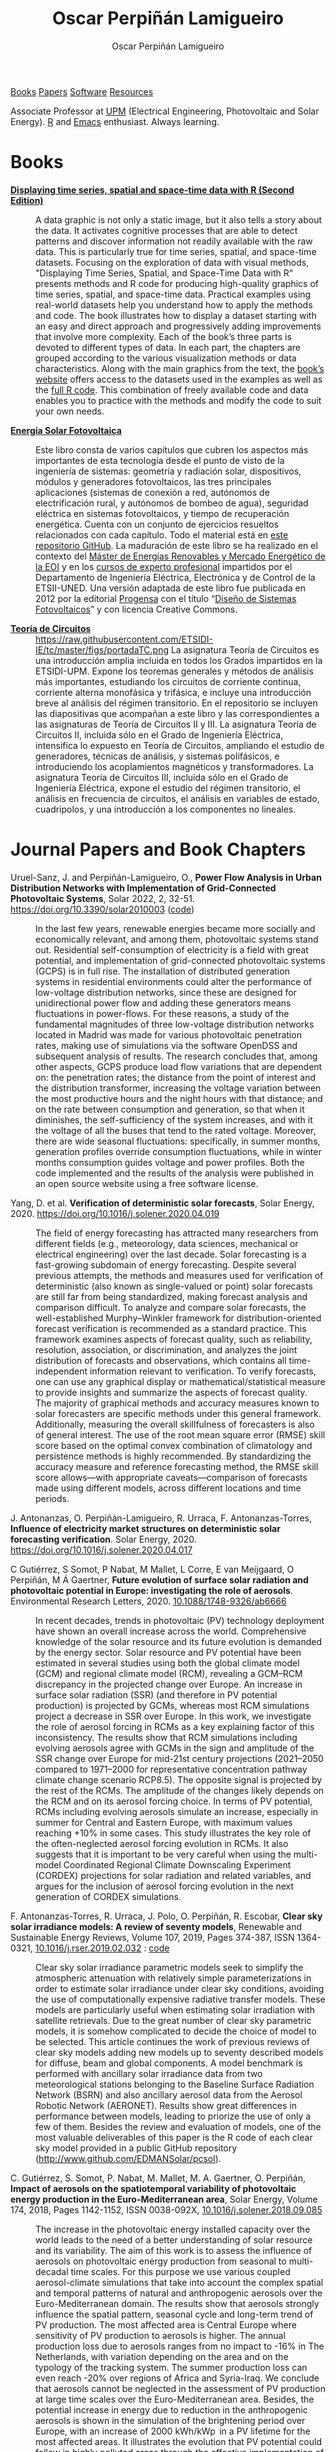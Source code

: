 #+DESCRIPTION: My Webpage
#+TITLE: Oscar Perpiñán Lamigueiro
#+AUTHOR: Oscar Perpiñán Lamigueiro
#+OPTIONS:   num:nil toc:nil ^:nil
#+BIND: org-html-postamble nil
#+OPTIONS: html-style:nil
#+HTML_HEAD: <link rel="stylesheet" type="text/css" href="styles.css" />
#+HTML_HEAD: <META NAME="viewport" CONTENT="width=device-width, initial-scale=1">
#+HTML_HEAD: <link rel="icon" type="image/ico" href="favicon.ico">
#+HTML_HEAD: <script> (function(i,s,o,g,r,a,m){i['GoogleAnalyticsObject']=r;i[r]=i[r]||function(){(i[r].q=i[r].q||[]).push(arguments)},i[r].l=1*new Date();a=s.createElement(o),  m=s.getElementsByTagName(o)[0];a.async=1;a.src=g;m.parentNode.insertBefore(a,m)   })(window,document,'script','//www.google-analytics.com/analytics.js','ga');  ga('create', 'UA-57343741-1', 'auto');  ga('send', 'pageview');</script>

#+BEGIN_header
[[https://oscarperpinan.github.io/#books][Books]] [[https://oscarperpinan.github.io/#papers][Papers]] [[https://oscarperpinan.github.io/#software][Software]] [[https://oscarperpinan.github.io/#resources][Resources]]

Associate Professor at [[http://www.etsidi.upm.es/ETSIDI][UPM]] (Electrical Engineering, Photovoltaic and Solar Energy). [[http://www.r-project.org/][R]] and [[http://www.gnu.org/software/emacs/][Emacs]] enthusiast. Always learning.

#+BEGIN_EXPORT html
<a href="https://github.com/oscarperpinan/"><span class="icon-github"></span></a>
<a href="http://scholar.google.es/citations?user=FvyzSYIAAAAJ"><span class="icon-google"></span></a>
<a href="http://stackoverflow.com/users/964866/oscar-perpinan"><span class="icon-stackoverflow"></span></a>
<a href="https://twitter.com/oscarperpinan"><span class="icon-twitter"></span></a>
<a href="http://procomun.wordpress.com"><span class="icon-wordpress"></span></a>
<a href="mailto:&#111;&#115;&#099;&#097;&#114;&#046;&#112;&#101;&#114;&#112;&#105;&#110;&#097;&#110;&#064;&#117;&#112;&#109;&#046;&#101;&#115;"><span class="icon-mail"></span></a>
#+END_EXPORT
#+END_header

* Books
  :PROPERTIES:
  :CUSTOM_ID: books
  :END:

- [[https://oscarperpinan.github.io/bookvis/][*Displaying time series, spatial and space-time data with R (Second Edition)*]] ::
  #+ATTR_HTML: :height 180
  [[https://www.crcpress.com/Displaying-Time-Series-Spatial-and-Space-Time-Data-with-R-Second-Edition/Lamigueiro/p/book/9781138089983][http://images.tandf.co.uk/common/jackets/weblarge/978113808/9781138089983.jpg]] A data graphic is not only a static image, but it also tells a story about the data. It activates cognitive processes that are able to detect patterns and discover information not readily available with the raw data. This is particularly true for time series, spatial, and space-time datasets. Focusing on the exploration of data with visual methods, "Displaying Time Series, Spatial, and Space-Time Data with R" presents methods and R code for producing high-quality graphics of time series, spatial, and space-time data. Practical examples using real-world datasets help you understand how to apply the methods and code.  The book illustrates how to display a dataset starting with an easy and direct approach and progressively adding improvements that involve more complexity. Each of the book’s three parts is devoted to different types of data. In each part, the chapters are grouped according to the various visualization methods or data characteristics. Along with the main graphics from the text, the [[https://oscarperpinan.github.io/bookvis][book’s website]] offers access to the datasets used in the examples as well as the [[https://github.com/oscarperpinan/bookvis][full R code]]. This combination of freely available code and data enables you to practice with the methods and modify the code to suit your own needs.


- [[https://oscarperpinan.github.io/esf][*Energía Solar Fotovoltaica*]] ::
     #+ATTR_HTML: :height 160
     [[https://raw.githubusercontent.com/oscarperpinan/esf/master/figs/portadaESF.png]] Este libro consta de varios capítulos que cubren los aspectos más importantes de esta tecnología desde el punto de visto de la ingeniería de sistemas: geometría y radiación solar, dispositivos, módulos y generadores fotovoltaicos, las tres principales aplicaciones (sistemas de conexión a red, autónomos de electrificación rural, y autónomos de bombeo de agua), seguridad eléctrica en sistemas fotovoltaicos, y tiempo de recuperación energética. Cuenta con un conjunto de ejercicios resueltos relacionados con cada capítulo. Todo el material está en [[http://github.com/oscarperpinan/esf][este repositorio GitHub]]. La maduración de este libro se ha realizado en el contexto del [[http://www.eoi.es/portal/guest/cursos?EOI_id_curso%3D42][Máster de Energías Renovables y Mercado Energético de la EOI]] y en los [[http://volta.ieec.uned.es/][cursos de experto profesional]] impartidos por el Departamento de Ingeniería Eléctrica, Electrónica y de Control de la ETSII-UNED.  Una versión adaptada de este libro fue publicada en 2012 por la editorial [[http://www.progensa.es/tienda/portada.php][Progensa]] con el título “[[http://www.censolar.org/infdisfv.htm][Diseño de Sistemas Fotovoltaicos]]” y con licencia Creative Commons.

     
- [[https://etsidi-ie.github.io/tc/][*Teoría de Circuitos*]] ::
  #+ATTR_HTML: :height 160
  https://raw.githubusercontent.com/ETSIDI-IE/tc/master/figs/portadaTC.png La asignatura Teoría de Circuitos es una introducción amplia incluida en todos los Grados impartidos en la ETSIDI-UPM. Expone los teoremas generales y métodos de análisis más importantes, estudiando los circuitos de corriente continua, corriente alterna monofásica y trifásica, e incluye una introducción breve al análisis del régimen transitorio.
  En el repositorio se incluyen las diapositivas que acompañan a este libro y las correspondientes a las asignaturas de Teoría de Circuitos II y III. La asignatura Teoría de Circuitos II, incluida sólo en el Grado de Ingeniería Eléctrica, intensifica lo expuesto en Teoría de Circuitos, ampliando el estudio de generadores, técnicas de análisis, y sistemas polifásicos, e introduciendo los acoplamientos magnéticos y transformadores. La asignatura Teoría de Circuitos III, incluida sólo en el Grado de Ingeniería Eléctrica, expone el estudio del régimen transitorio, el análisis en frecuencia de circuitos, el análisis en variables de estado, cuadripolos, y una introducción a los componentes no lineales.

* Journal Papers and Book Chapters [[http://orcid.org/0000-0002-4134-7196][http://orcid.org/sites/default/files/images/orcid_24x24.png]]
  :PROPERTIES:
  :CUSTOM_ID: papers
  :END:

- Uruel-Sanz, J. and Perpiñán-Lamigueiro, O., *Power Flow Analysis in Urban Distribution Networks with Implementation of Grid-Connected Photovoltaic Systems*, Solar 2022, 2, 32-51. https://doi.org/10.3390/solar2010003 ([[https://github.com/Juliauru/SGDenBT][code]]) ::
  In the last few years, renewable energies became more socially and economically relevant, and among them, photovoltaic systems stand out. Residential self-consumption of electricity is a field with great potential, and implementation of grid-connected photovoltaic systems (GCPS) is in full rise. The installation of distributed generation systems in residential environments could alter the performance of low-voltage distribution networks, since these are designed for unidirectional power flow and adding these generators means fluctuations in power-flows. For these reasons, a study of the fundamental magnitudes of three low-voltage distribution networks located in Madrid was made for various photovoltaic penetration rates, making use of simulations via the software OpenDSS and subsequent analysis of results. The research concludes that, among other aspects, GCPS produce load flow variations that are dependent on: the penetration rates; the distance from the point of interest and the distribution transformer, increasing the voltage variation between the most productive hours and the night hours with that distance; and on the rate between consumption and generation, so that when it diminishes, the self-sufficiency of the system increases, and with it the voltage of all the buses that tend to the rated voltage. Moreover, there are wide seasonal fluctuations: specifically, in summer months, generation profiles override consumption fluctuations, while in winter months consumption guides voltage and power profiles. Both the code implemented and the results of the analysis were published in an open source website using a free software license.

  
- Yang, D. et al. *Verification of deterministic solar forecasts*, Solar Energy, 2020. https://doi.org/10.1016/j.solener.2020.04.019 ::
 The field of energy forecasting has attracted many researchers from different fields (e.g., meteorology, data sciences, mechanical or electrical engineering) over the last decade. Solar forecasting is a fast-growing subdomain of energy forecasting. Despite several previous attempts, the methods and measures used for verification of deterministic (also known as single-valued or point) solar forecasts are still far from being standardized, making forecast analysis and comparison difficult. To analyze and compare solar forecasts, the well-established Murphy–Winkler framework for distribution-oriented forecast verification is recommended as a standard practice. This framework examines aspects of forecast quality, such as reliability, resolution, association, or discrimination, and analyzes the joint distribution of forecasts and observations, which contains all time-independent information relevant to verification. To verify forecasts, one can use any graphical display or mathematical/statistical measure to provide insights and summarize the aspects of forecast quality. The majority of graphical methods and accuracy measures known to solar forecasters are specific methods under this general framework. Additionally, measuring the overall skillfulness of forecasters is also of general interest. The use of the root mean square error (RMSE) skill score based on the optimal convex combination of climatology and persistence methods is highly recommended. By standardizing the accuracy measure and reference forecasting method, the RMSE skill score allows—with appropriate caveats—comparison of forecasts made using different models, across different locations and time periods.


- J. Antonanzas, O. Perpiñán-Lamigueiro, R. Urraca, F. Antonanzas-Torres, *Influence of electricity market structures on deterministic solar forecasting verification*. Solar Energy, 2020. https://doi.org/10.1016/j.solener.2020.04.017 ::


- C Gutiérrez, S Somot, P Nabat, M Mallet, L Corre, E van Meijgaard, O Perpiñán, M Á Gaertner, *Future evolution of surface solar radiation and photovoltaic potential in Europe: investigating the role of aerosols*. Environmental Research Letters, 2020. [[https://doi.org/10.1088/1748-9326/ab6666][10.1088/1748-9326/ab6666]] ::
  In recent decades, trends in photovoltaic (PV) technology deployment have shown an overall increase across the world. Comprehensive knowledge of the solar resource and its future evolution is demanded by the energy sector. Solar resource and PV potential have been estimated in several studies using both the global climate model (GCM) and regional climate model (RCM), revealing a GCM–RCM discrepancy in the projected change over Europe. An increase in surface solar radiation (SSR) (and therefore in PV potential production) is projected by GCMs, whereas most RCM simulations project a decrease in SSR over Europe. In this work, we investigate the role of aerosol forcing in RCMs as a key explaining factor of this inconsistency. The results show that RCM simulations including evolving aerosols agree with GCMs in the sign and amplitude of the SSR change over Europe for mid-21st century projections (2021–2050 compared to 1971–2000 for representative concentration pathway climate change scenario RCP8.5). The opposite signal is projected by the rest of the RCMs. The amplitude of the changes likely depends on the RCM and on its aerosol forcing choice. In terms of PV potential, RCMs including evolving aerosols simulate an increase, especially in summer for Central and Eastern Europe, with maximum values reaching +10% in some cases. This study illustrates the key role of the often-neglected aerosol forcing evolution in RCMs. It also suggests that it is important to be very careful when using the multi-model Coordinated Regional Climate Downscaling Experiment (CORDEX) projections for solar radiation and related variables, and argues for the inclusion of aerosol forcing evolution in the next generation of CORDEX simulations.


- F. Antonanzas-Torres, R. Urraca, J. Polo, O. Perpiñán, R. Escobar, *Clear sky solar irradiance models: A review of seventy models*, Renewable and Sustainable Energy Reviews, Volume 107, 2019, Pages 374-387, ISSN 1364-0321, [[https://doi.org/10.1016/j.rser.2019.02.032][10.1016/j.rser.2019.02.032]] : [[http://www.github.com/EDMANSolar/pcsol][code]] ::
  Clear sky solar irradiance parametric models seek to simplify the atmospheric attenuation with relatively simple parameterizations in order to estimate solar irradiance under clear sky conditions, avoiding the use of computationally expensive radiative transfer models. These models are particularly useful when estimating solar irradiation with satellite retrievals. Due to the great number of clear sky parametric models, it is somehow complicated to decide the choice of model to be selected. This article continues the work of previous reviews of clear sky models adding new models up to seventy described models for diffuse, beam and global components. A model benchmark is performed with ancillary solar irradiance data from two meteorological stations belonging to the Baseline Surface Radiation Network (BSRN) and also ancillary aerosol data from the Aerosol Robotic Network (AERONET). Results show great differences in performance between models, leading to priorize the use of only a few of them. Besides the review and evaluation of models, one of the most valuable deliverables of this paper is the R code of each clear sky model provided in a public GitHub repository (http://www.github.com/EDMANSolar/pcsol).


- C. Gutiérrez, S. Somot, P. Nabat, M. Mallet, M. A. Gaertner, O. Perpiñán, *Impact of aerosols on the spatiotemporal variability of photovoltaic energy production in the Euro-Mediterranean area*, Solar Energy, Volume 174, 2018, Pages 1142-1152, ISSN 0038-092X, [[https://doi.org/10.1016/j.solener.2018.09.085][10.1016/j.solener.2018.09.085]] :: 
  The increase in the photovoltaic energy installed capacity over the world leads to the need of a better understanding of solar resource and its variability. The aim of this work is to assess the influence of aerosols on photovoltaic energy production from seasonal to multi-decadal time scales. For this purpose we use various coupled aerosol-climate simulations that take into account the complex spatial and temporal patterns of natural and anthropogenic aerosols over the Euro-Mediterranean domain. The results show that aerosols strongly influence the spatial pattern, seasonal cycle and long-term trend of PV production. The most affected area is Central Europe where sensitivity of PV production to aerosols is higher. The annual production loss due to aerosols ranges from no impact to -16%  in The Netherlands, with variation depending on the area and on the typology of the tracking system. The summer production loss can even reach -20% over regions of Africa and Syria-Iraq. We conclude that aerosols cannot be neglected in the assessment of PV production at large time scales over the Euro-Mediterranean area. Besides, the potential increase in energy due to reduction in the anthropogenic aerosols is shown in the simulation of the brightening period over Europe, with an increase of 2000 kWh/kWp  in a PV lifetime for the most affected areas. It illustrates the evolution that PV potential could follow in highly polluted areas through the effective implementation of pollution control measures.


- C. Gutiérrez, M.A. Gaertner, O. Perpiñán, C. Gallardo, E. Sánchez, *A multi-step scheme for spatial analysis of solar and photovoltaic production variability and complementarity*, Solar Energy, Volume 158, 2017, Pages 100-116, ISSN 0038-092X, [[https://doi.org/10.1016/j.solener.2017.09.037][10.1016/j.solener.2017.09.037]]. :: 
  Renewable energy resources are variable by nature. Due to this fact conventional electricity systems, which were designed for centralized generation, have to follow a different management approach when a big share of these technologies take part into the system. The space-time variability characteristics of solar radiation, wind and precipitation are very different and a detailed understanding of them is important for an adequate planning and management of the electricity system. This paper is focused on solar irradiation as source of energy for photovoltaic (PV) generation, but the proposed scheme can generally be applied to other renewable resources and different solar irradiation applications. A comprehensive methodology to analyze variability and complementarity of solar resource and PV production among sub-regions of a wide area is developed. 


- M. Pinho Almeida, M. Muñoz, I. de la Parra, O. Perpiñán, *Comparative study of PV power forecast using parametric and nonparametric PV models*, Solar Energy, 155, 2017: 854-866, ISSN 0038-092X, [[https://doi.org/10.1016/j.solener.2017.07.032][10.1016/j.solener.2017.07.032]] : [[file:papers/Pinho.Perpinan.Munoz.Parra.2016.pdf][pdf]] ::
  Forecast procedures for large ground mounted PV plants or smaller BIPV or BAPV systems may use a parametric or a nonparametric model of the PV system. In this paper, both approaches are used independently to calculate the energy delivered to the grid on an hourly basis in forecast procedures that use meteorological variables from a Numerical Weather Prediction model as inputs, and their performances against real generation data from six PV plants are analyzed. The parametric approach relies on mathematical models with several parameters that describe the PV systems and it was implemented in MATLAB, whereas the nonparametric approach is based on Quantile Regression Forests with training and forecast stages and its code was built in R. The parametric approach presented more significant bias on its results, mostly due to the input data and the transposition model of irradiance from a horizontal surface to the plane of the PV array.


- Muñoz, J., O. Perpiñán, *A Simple Model for the Prediction of Yearly Energy Yields for Grid-Connected PV Systems Starting from Monthly Meteorological Data*. Renewable Energy 97, 2016: 680–88. [[http://dx.doi.org/10.1016/j.renene.2016.06.023][10.1016/j.renene.2016.06.023]] ::
  This paper presents a simple model, called Clear-cloudy sky, which estimates yearly energy yields for PV systems starting from the twelve monthly values of global horizontal solar irradiation, diffuse fraction, Linke turbidity and minimum and maximum ambient temperatures. The proposed model has been included in an online and free-software simulator of PV systems, called SISIFO, which has been used to analyse the performance of the model in comparison with other synthetic models using as reference the typical meteorological years (TMY3) of more than two hundred Class I stations belonging to the NREL American National Solar Radiation database. The results of this comparison show that the model provides yearly predictions on PV system performance parameters that have low bias and uncertainty with respect to the same figures obtained with the original TMY3 hourly time series.


- M. Pinho Almeida, O. Perpiñán, L. Narvarte, *PV Power Forecast Using a Nonparametric PV Model*. Solar Energy 115, 2015: 354–68. [[http://dx.doi.org/10.1016/j.solener.2015.03.006][10.1016/j.solener.2015.03.006]] : [[file:papers/Pinho.Perpinan.ea2014.pdf][pdf]], [[https://github.com/iesiee/PVF][code]] ::
  Forecasting the AC power output of a PV plant accurately is important both for plant owners and electric system operators. Two main categories of PV modeling are available: the parametric and the nonparametric. In this paper, a methodology using a nonparametric PV model is proposed, using as inputs several forecasts of meteorological variables from a Numerical Weather Forecast model, and actual AC power measurements of PV plants. The methodology was built upon the R environment and uses Quantile Regression Forests as machine learning tool to forecast AC power with a confidence interval. Real data from five PV plants was used to validate the methodology, and results show that daily production is predicted with an absolute cvMBE lower than 1.3%. 


- F. Antonanzas-Torres, Andres Sanz-Garcia, Javier Antonanzas-Torres, Oscar Perpiñán, and Francisco Javier Martínez-de-Pisón-Ascacibar. *Current Status and Future Trends of the Evaluation of Solar Global Irradiation using Soft-Computing-Based Models* Soft Computing Applications for Renewable Energy and Energy Efficiency. IGI Global, 2015. 1-22. [[http://dx.doi.org/10.4018/978-1-4666-6631-3.ch001][10.4018/978-1-4666-6631-3.ch001]] :: 
  Most of the research on estimating Solar Global Irradiation (SGI) is based on the development of parametric models. However, the use of methods based on the use of statistics and machine-learning theories can provide a significant improvement in reducing the prediction errors. The chapter evaluates the performance of different Soft Computing (SC) methods, such as support vector regression and artificial neural networks-multilayer perceptron, in SGI modeling against classical parametric and lineal models. SC methods demonstrate a higher generalization capacity applied to SGI modeling than classic parametric models. As a result, SC models suppose an alternative to satellite-derived models to estimate SGI in near-to-present time in areas in which no pyranometers are installed nearby.


- F. Antonanzas-Torres, F.J. Martínez de Pisón, J. Antonanzas, O. Perpiñán, *Downscaling of global solar irradiation in complex areas in R*, Journal of Renewable and Sustainable Energy, 6, 063105 (2014), [[http://dx.doi.org/10.1063/1.4901539][10.1063/1.4901539]]: [[file:papers/Antonanzas-Torres.MartinezdePison.ea2014.pdf][pdf]], [[https://github.com/EDMANSolar/downscaling][code]] ::
  A methodology for downscaling solar irradiation from satellite-derived databases is described using R software. Different packages such as raster, parallel, solaR, gstat, sp, and rasterVis are considered in this study for improving solar resource estimation in areas with complex topography, in which downscaling is a very useful tool for reducing inherent deviations in satellite-derived irradiation databases, which lack of high global spatial resolution. A topographical analysis of horizon blocking and sky-view is developed with a digital elevation model to determine what fraction of hourly solar irradiation reaches the Earth's surface. Eventually, kriging with external drift is applied for a better estimation of solar irradiation throughout the region analyzed including the use of local measurements. This methodology has been implemented as an example within the region of La Rioja in northern Spain. The mean absolute error found using the methodology proposed is 91.92 kWh/m² vs. 172.62 kWh/m² using the original satellite-derived database (a striking 46.75% lower). The code is freely available without restrictions for future replications or variations of the study at https://github.com/EDMANSolar/downscaling.


- F. Antonanzas-Torres, A. Sanz-Garcia, F. J. Martínez-de-Pisón, O. Perpiñán, J. Polo, *Towards downscaling of aerosol gridded dataset for improving solar resource assessment. Application to Spain*, Renewable Energy, Volume 71, November 2014, Pages 534-544, ISSN 0960-1481, [[http://dx.doi.org/10.1016/j.renene.2014.06.010][10.1016/j.renene.2014.06.010]]: [[file:papers/Antonanzas.Sanz-Garcia.ea2014.pdf][pdf]] ::  
  Solar radiation estimates with clear sky models require estimations of aerosol data. The low spatial resolution of current aerosol datasets, with their remarkable drift from measured data, poses a problem in solar resource estimation. This paper proposes a new downscaling methodology by combining support vector machines for regression (SVR) and kriging with external drift, with data from the MACC reanalysis datasets and temperature and rainfall measurements from 213 meteorological stations in continental Spain. The SVR technique was proven efficient in aerosol variable modeling. The Linke turbidity factor (TL) and the aerosol optical depth at 550nm (AOD 550) estimated with SVR generated significantly lower errors in AERONET positions than MACC reanalysis estimates. The TL was estimated with relative mean absolute error (rMAE) of 10.2% (compared with AERONET), against the MACC rMAE of 18.5%. A similar behavior was seen with AOD 550, estimated with rMAE of 8.6% (compared with AERONET), against the MACC rMAE of 65.6%. Kriging using MACC data as external drift was found useful in generating high resolution maps (0.05o x0.05o ) of both aerosol variables. We created high resolution maps of aerosol variables in continental Spain for the year 2008. The proposed methodology was proven to be a valuable tool to create high resolution maps of aerosol variables (TL and AOD 550). This methodology shows meaningful improvements when compared with estimated available databases and therefore, leads to more accurate solar resource estimations. This methodology could also be applied to the prediction of other atmospheric variables, whose datasets are of low resolution.


- F. Antonanzas-Torres, A. Sanz-Garcia, F.J. Martínez-de-Pisón, O. Perpiñán, *Evaluation and improvement of empirical models of global solar irradiation: Case study northern Spain*, Renewable Energy, Volume 60, December 2013, Pages 604-614, ISSN 0960-1481, [[http://dx.doi.org/10.1016/j.renene.2013.06.008][10.1016/j.renene.2013.06.008]]: [[file:papers/Antonanzas-Torres.Sanz-Garcia.ea2013.pdf][pdf]] ::
  This paper presents a new methodology to build parametric models to estimate global solar irradiation adjusted to specific on-site characteristics based on the evaluation of variable importance. Thus, those variables higly correlated to solar irradiation on a site are implemented in the model and therefore, different models might be proposed under different climates. This methodology is applied in a study case in La Rioja region (northern Spain). A new model is proposed and evaluated on stability and accuracy against a review of twenty-two already existing parametric models based on temperatures and rainfall in seventeen meteorological stations in La Rioja. The methodology of model evaluation is based on bootstrapping, which leads to achieve a high level of confidence in model calibration and validation from short time series (in this case five years, from 2007 to 2011). The model proposed improves the estimates of the other twenty-two models with average mean absolute error (MAE) of 2.195 MJ/m2 day and average confidence interval width (95% C.I., n=100) of 0.261 MJ/m2 day. 41.65% of the daily residuals in the case of SIAR and 20.12% in that of SOS Rioja fall within the uncertainty tolerance of the pyranometers of the two networks (10% and 5%, respectively). Relative differences between measured and estimated irradiation on an annual cumulative basis are below 4.82%. Thus, the proposed model might be useful to estimate annual sums of global solar irradiation, reaching insignificant differences between measurements from pyranometers.


- F. Antoñanzas, F. Cañizares, O. Perpiñán, *Comparative assessment of global irradiation from a satellite estimate model (CM SAF) and on-ground measurements (SIAR): a Spanish case study*, Renewable and Sustainable Energy Reviews, Volume 21, May 2013, Pages 248-261, [[http://dx.doi.org/10.1016/j.rser.2012.12.033][10.1016/j.rser.2012.12.033]]: [[file:papers/Antonanzas.Canizares.ea2013.pdf][pdf]], [[https://github.com/oscarperpinan/CMSAF-SIAR][code]] ::
  An analysis and comparison of daily and yearly solar irradiation from the satellite CM SAF database and a set of 301 stations from the Spanish SIAR network is performed using data of 2010 and 2011. This analysis is completed with the comparison of the estimations of effective irradiation incident on three different tilted planes (fixed, two axis tracking, north-south horizontal axis) using irradiation from these two data sources. Finally, a new map of yearly values of irradiation both on the horizontal plane and on inclined planes is produced mixing both sources with geostatistical techniques (kriging with external drift, KED) The Mean Absolute Difference (MAD) between CM SAF and SIAR is approximately 4% for the irradiation on the horizontal plane and is comprised between 5% and 6% for the irradiation incident on the inclined planes. The MAD between KED and SIAR, and KED and CM SAF is approximately 3% for the irradiation on the horizontal plane and is comprised between 3% and 4% for the irradiation incident on the inclined planes.  The methods have been implemented using free software, available as supplementary material, and the data sources are freely available without restrictions.


- O. Perpiñán, J. Marcos, E. Lorenzo, *Electrical Power Fluctuations in a Network of DC/AC inverters in a Large PV Plant: relationship between correlation, distance and time scale*, Solar Energy, Volume 88, February 2013, [[http://dx.doi.org/10.1016/j.solener.2012.1][10.1016/j.solener.2012.1]]: [[file:papers/Perpinan.Marcos.ea2013.pdf][pdf]], [[https://github.com/oscarperpinan/wavCorPV][code]] ::
  This paper analyzes the correlation between the fluctuations of the electrical power generated by the ensemble of 70 DC/AC inverters from a 45.6 MW PV plant. The use of real electrical power time series from a large collection of photovoltaic inverters of a same plant is an important contribution in the context of models built upon simplified assumptions to overcome the absence of such data. This data set is divided into three different fluctuation categories with a clustering procedure which performs correctly with the clearness index and the wavelet variances. Afterwards, the time dependent correlation between the electrical power time series of the inverters is estimated with the wavelet transform. The wavelet correlation depends on the distance between the inverters, the wavelet time scales and the daily fluctuation level. Correlation values for time scales below one minute are low without dependence on the daily fluctuation level. For time scales above 20 minutes, positive high correlation values are obtained, and the decay rate with the distance depends on the daily fluctuation level. At intermediate time scales the correlation depends strongly on the daily fluctuation level.


- O. Perpiñán, M.A. Sánchez-Urán, F. Álvarez, J. Ortego, F. Garnacho, *Signal analysis and feature generation for pattern identification of partial discharges in high-voltage equipment*, Electric Power Systems Research, 2013, 95:C (56-65), [[http://dx.doi.org/10.1016/j.epsr.2012.08.016][10.1016/j.epsr.2012.08.016]]: [[file:papers/Perpinan.Sanchez-Uran.ea2013.pdf][pdf]] ::
    This paper proposes a method for the identification of different partial discharges (PD) sources through the analysis of a collection of PD signals acquired with a PD measurement system. This method, robust and sensitive enough to cope with noisy data and external interferences, combines the characterization of each signal from the collection, with a clustering procedure, the CLARA algorithm. Several features are proposed for the characterization of the signals, being the wavelet variances, the frequency estimated with the Prony method, and the energy, the most relevant for the performance of the clustering procedure. The result of the unsupervised classification is a set of clusters each containing those signals which are more similar to each other than to those in other clusters. The analysis of the classification results permits both the identification of different PD sources and the discrimination between original PD signals, reflections, noise and external interferences.


- O. Perpiñán, *solaR: Solar Radiation and Photovoltaic Systems with R*, Journal of Statistical Software, 2012. 50(9), (1-32): [[http://www.jstatsoft.org/v50/i09/][pdf and code]] ::
  The =solaR= package allows for reproducible research both for photovoltaics systems performance and solar radiation. It includes a set of classes, methods and functions to calculate the sun geometry and the solar radiation incident on a photovoltaic generator and to simulate the performance of several applications of the photovoltaic energy. This package performs the whole calculation procedure from both daily and intradaily global horizontal irradiation to the final productivity of grid connected PV systems and water pumping PV systems.  It is designed using a set of S4 classes whose core is a group of slots with multivariate time series. The classes share a variety of methods to access the information and several visualisation methods. In addition, the package provides a tool for the visual statistical analysis of the performance of a large PV plant composed of several systems.  Although solaR is primarily designed for time series associated to a location defined by its latitude/longitude values and the temperature and irradiation conditions, it can be easily combined with spatial packages for space-time analysis.


- O. Perpiñán, *Cost of energy and mutual shadows in a two-axis tracking PV system*, Renewable Energy, 2011, [[http://dx.doi.org/10.1016/j.renene.2011.12.001][10.1016/j.renene.2011.12.001]]: [[file:papers/Perpinan2011.pdf][pdf]], [[https://github.com/oscarperpinan/costOptimization][code]] ::
  The performance improvement obtained from the use of trackers in a PV system cannot be separated from the higher requirement of land due to the mutual shadows between generators. Thus, the optimal choice of distances between trackers is a compromise between productivity and land use to minimize the cost of the energy produced by the PV system during its lifetime. This paper develops a method for the estimation and optimization of the cost of energy function. It is built upon a set of equations to model the mutual shadows geometry and a procedure for the optimal choice of the wire cross-section. Several examples illustrate the use of the method with a particular PV system under different conditions of land and equipment costs.


- O. Perpiñán and E. Lorenzo, *Analysis and synthesis of the variability of irradiance and PV power time series with the wavelet transform*, Solar Energy, 85:1 (188-197), 2010, [[http://dx.doi.org/10.1016/j.solener.2010.08.013][10.1016/j.solener.2010.08.013]]: [[file:papers/Perpinan.Lorenzo2010.pdf][pdf]] (rev. 2011-12-26), [[https://github.com/oscarperpinan/irradWavelet][code]], [[http://www.box.net/shared/eoumayg1em8g61c5urjy][data]] ::
  The irradiance fluctuations and the subsequent variability of the power output of a PV system are analysed with some mathematical tools based on the wavelet transform. It can be shown that the irradiance and power time series are nonstationary process whose behaviour resembles that of a long memory process. Besides, the long memory spectral exponent is a useful indicator of the fluctuation level of a irradiance time series. On the other side, a time series of global irradiance on the horizontal plane can be simulated by means of the wavestrapping technique on the clearness index and the fluctuation behaviour of this simulated time series correctly resembles the original series. Moreover, a time series of global irradiance on the inclined plane can be simulated with the wavestrapping procedure applied over a signal previously detrended by a partial reconstruction with a wavelet multiresolution analysis, and, once again, the fluctuation behaviour of this simulated time series is correct. This procedure is a suitable tool for the simulation of irradiance incident over a group of distant PV plants. Finally, a wavelet variance analysis and the long memory spectral exponent show that a PV plant behaves as a low-pass filter.


- O. Perpiñán, *Statistical analysis of the performance and simulation of a two-axis tracking PV system*, Solar Energy, 83:11(2074–2085), 2009, [[http://dx.doi.org/10.1016/j.solener.2009.08.008][10.1016/j.solener.2009.08.008]]: [[file:papers/Perpinan2009.pdf][pdf]] ::
  The energy produced by a photovoltaic system over a given period can be estimated from the incident radiation at the site where the Grid Connected PV System (GCPVS) is located, assuming knowledge of certain basic features of the system under study. Due to the inherently stochastic nature of solar radiation, the question ``How much energy will a GCPVS produce at this location over the next few years?'' involves an exercise of prediction inevitably subjected to a degree of uncertainty.  Moreover, during the life cycle of the GCPVS, another question arises: ``Is the system working correctly?''. This paper proposes and examines several methods to cope with these questions. The daily performance of a PV system is simulated. This simulation and the interannual variability of both radiation and productivity are statistically analyzed. From the results several regression adjustments are obtained. This analysis is shown to be useful both for productivity prediction and performance checking exercises. Finally, a statistical analysis of the performance of a GCPVS is carried out as a detection method of malfunctioning parts of the system.


- O. Perpiñán, E. Lorenzo, M. A. Castro, and  R. Eyras. *Energy payback time of grid connected pv systems: comparison between tracking and fixed systems*. Progress in Photovoltaics: Research and Applications, 17:137-147, 2009: [[file:papers/Perpinan.Lorenzo.ea2009.pdf][pdf]] ::
  A review of existing studies about LCA of PV systems has been carried out.  The data from this review have been completed with our own figures in order to calculate the Energy Payback Time of double and horizontal axis tracking and fixed systems.  The results of this metric span from 2 to 5 years for the latitude and global irradiation ranges of the geographical area comprised between -10º to 10º of longitude, and 30º to 45º of latitude. With the caution due to the uncertainty of the sources of information, these results mean that a GCPVS is able to produce back the energy required for its existence from 6 to 15 times during a life cycle of 30 years. When comparing tracking and fixed systems, the great importance of the PV generator makes advisable to dedicate more energy to some components of the system in order to increase the productivity and to obtain a higher performance of the component with the highest energy requirement.  Both double axis and horizontal axis trackers follow this way, requiring more energy in metallic structure, foundations and wiring, but this higher contribution is widely compensated by the improved productivity of the system.


- O. Perpiñán, E. Lorenzo, M. A. Castro, and  R. Eyras. *On the complexity of radiation models for PV energy production calculation*. Solar Energy, 82:2 (125-131), 2008: [[file:papers/Perpinan.Lorenzo.ea2008.pdf][pdf]] ::
 Several authors have analysed the changes of the probability density function of the solar radiation with different time resolutions.  Some others have approached to study the significance of these changes when produced energy calculations are attempted.  We have undertaken different transformations to four Spanish databases in order to clarify the interrelationship between radiation models and produced energy estimations.  Our contribution is straightforward: the complexity of a solar radiation model needed for yearly energy calculations, is very low.  Twelve values of monthly mean of solar radiation are enough to estimate energy with errors below 3%.  Time resolutions better than hourly samples do not improve significantly the result of energy estimations.


- O. Perpiñán, E. Lorenzo, and  M. A. Castro. *On the calculation of energy produced by a PV grid-connected system*. Progress in Photovoltaics: Research and Applications, 15(3):265–274, 2007:[[file:papers/Perpinan.Lorenzo.ea2007.pdf][pdf]]  ::
  This study develops a proposal of method of calculation useful to estimate the energy produced by a PV grid-connected system making use of irradiance-domain integrals and definition of statistical moment. Validation against database of real PV plants performance data shows that acceptable energy estimation can be obtained with first to fourth statistical moments and some basic system parameters. This way, only simple calculations at the reach of pocket calculators, are enough to estimate AC energy.


* Software
  :PROPERTIES:
  :CUSTOM_ID: software
  :END:

- [[https://oscarperpinan.github.io/solar][=solaR=]] :: Calculation methods of solar radiation and performance of photovoltaic systems from daily and intradaily irradiation data sources. 
- [[https://oscarperpinan.github.io/rastervis][=rasterVis=]] :: Methods for enhanced visualization and interaction with [[http://cran.r-project.org/web/packages/raster/][raster]] data. 
- [[https://github.com/oscarperpinan/meteoForecast#meteoforecast][=meteoForecast=]] :: Provides access to forecasts published by NWP-WRF services using the NetCDF Subset Service.
- [[https://github.com/iesiee/PVF][=PVF=]] :: Non-parametric forecast of AC power produced by grid-connected PV systems. This package has been developed in the framework of the European Project [[http://www.pvcrops.eu/][PVCROPS]]
- [[https://github.com/oscarperpinan/tdr#target-diagrams][=tdr=]] :: R implementation of Target Diagrams.
- [[http://github.com/oscarperpinan/pdcluster][=pdCluster=]] :: Tools for feature generation, exploratory graphical analysis, clustering and variable importance quantification for [[http://en.wikipedia.org/wiki/Partial_discharge][partial discharge]] signals.


* Resources
  :PROPERTIES:
  :CUSTOM_ID: resources
  :END:
- Meteorological Data Sources ([[https://github.com/oscarperpinan/mds/wiki][wiki]])
- [[https://oscarperpinan.github.io/R][Introducción a R]] 
- [[https://github.com/oscarperpinan/informatica_etsidi][Programación en C]]
- [[https://github.com/ETSIDI-IE/tc][Teoría de Circuitos]]
- [[https://gist.github.com/oscarperpinan][Gists]]
